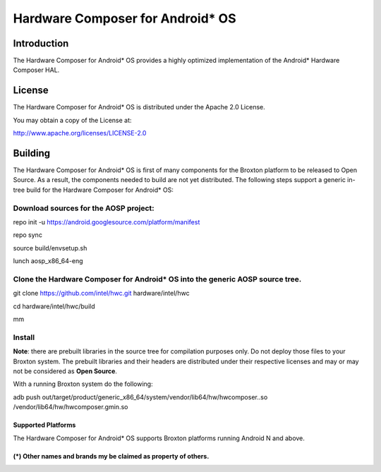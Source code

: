 Hardware Composer for Android* OS
*********************************

Introduction
=============

The Hardware Composer for Android* OS provides a highly optimized implementation of the
Android* Hardware Composer HAL.

License
========

The Hardware Composer for Android* OS is distributed under the Apache 2.0 License.

You may obtain a copy of the License at:

http://www.apache.org/licenses/LICENSE-2.0

Building
========

The Hardware Composer for Android* OS is first of many components for the Broxton platform
to be released to Open Source. As a result, the components needed to build are not yet
distributed.  The following steps support a generic in-tree build for the Hardware Composer
for Android* OS:

Download sources for the AOSP project: 
^^^^^^^^^^^^^^^^^^^^^^^^^^^^^^^^^^^^^^^

repo init -u https://android.googlesource.com/platform/manifest

repo sync

source build/envsetup.sh

lunch aosp_x86_64-eng

Clone the Hardware Composer for Android* OS into the generic AOSP source tree.
^^^^^^^^^^^^^^^^^^^^^^^^^^^^^^^^^^^^^^^^^^^^^^^^^^^^^^^^^^^^^^^^^^^^^^^^^^^^^^

git clone https://github.com/intel/hwc.git hardware/intel/hwc

cd hardware/intel/hwc/build

mm

Install
^^^^^^^
**Note**: there are prebuilt libraries in the source tree for compilation purposes only.  Do not deploy those files to your Broxton system. The prebuilt libraries and their headers are distributed under their respective licenses and may or may not be considered as **Open Source**.


With a running Broxton system do the following:

adb push out/target/product/generic_x86_64/system/vendor/lib64/hw/hwcomposer..so /vendor/lib64/hw/hwcomposer.gmin.so  

Supported Platforms
-------------------

The Hardware Composer for Android* OS supports Broxton platforms running Android N and above.

(*) Other names and brands my be claimed as property of others.
---------------------------------------------------------------

